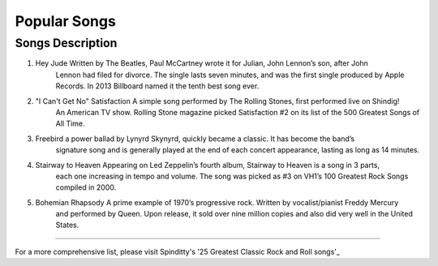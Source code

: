 Popular Songs
=============

================================================================================================================================
Songs		  						Description
================================================================================================================================
1) Hey Jude			                 Written by The Beatles, Paul McCartney wrote it for Julian, John Lennon’s son, after John 
									 Lennon had filed for divorce. The single lasts seven minutes, and was the first single
									 produced by Apple Records. In 2013 Billboard named it the tenth best song ever.

2) "I Can't Get No" Satisfaction	 A simple song performed by The Rolling Stones, first performed live on Shindig! 
									 An American TV show. Rolling Stone magazine picked Satisfaction #2 on its list of the 
									 500 Greatest Songs of All Time.

3) Freebird							 a power ballad by Lynyrd Skynyrd, quickly became a classic. It has become the band’s
									 signature song and is generally played at the end of each concert appearance, 
									 lasting as long as 14 minutes.

4) Stairway to Heaven				 Appearing on Led Zeppelin’s fourth album, Stairway to Heaven is a song in 3 parts,
									 each one increasing in tempo and volume. The song was picked as #3 on VH1’s 
									 100 Greatest Rock Songs compiled in 2000.

5) Bohemian Rhapsody				 A prime example of 1970’s progressive rock. Written by vocalist/pianist Freddy Mercury
									 and performed by Queen. Upon release, it sold over nine million copies and also 
									 did very well in the United States. 
================================================================================================================================

For a more comprehensive list, please visit Spinditty's '25 Greatest Classic Rock and Roll songs'_

.. _25 Greatest Classic Rock and Roll songs: https://spinditty.com/genres/25-Greatest-Classic-Rock-and-Roll-Songs